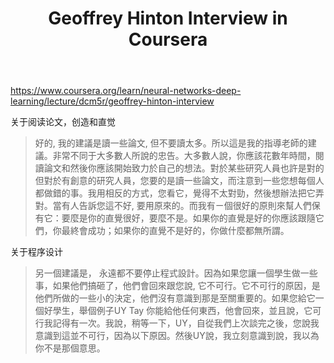 #+title: Geoffrey Hinton Interview in Coursera

https://www.coursera.org/learn/neural-networks-deep-learning/lecture/dcm5r/geoffrey-hinton-interview

关于阅读论文，创造和直觉
#+BEGIN_QUOTE
好的, 我的建議是讀一些論文, 但不要讀太多。所以這是我的指導老師的建議。非常不同于大多數人所說的忠告。大多數人說，你應該花數年時間，閱讀論文和然後你應該開始致力於自己的想法。對於某些研究人員也許是對的 但對於有創意的研究人員，您要的是讀一些論文，而注意到一些您想每個人都做錯的事。我用相反的方式，您看它，覺得不太對勁，然後想辦法把它弄對。當有人告訴您這不好, 要用原來的。而我有ㄧ個很好的原則來幫人們保有它：要麼是你的直覺很好，要麼不是。如果你的直覺是好的你應該跟隨它們，你最終會成功；如果你的直覺不是好的，你做什麼都無所謂。
#+END_QUOTE

关于程序设计
#+BEGIN_QUOTE
另一個建議是， 永遠都不要停止程式設計。因為如果您讓一個學生做一些事，如果他們搞砸了，他們會回來跟您說, 它不可行。它不可行的原因，是他們所做的一些小的決定，他們沒有意識到那是至關重要的。如果您給它一個好學生，舉個例子UY Tay 你能給他任何東西，他會回來，並且說，它可行我記得有一次。我說，稍等一下，UY，自從我們上次談完之後，您說我意識到這並不可行，因為以下原因。然後UY說，我立刻意識到說，我以為你不是那個意思。
#+END_QUOTE